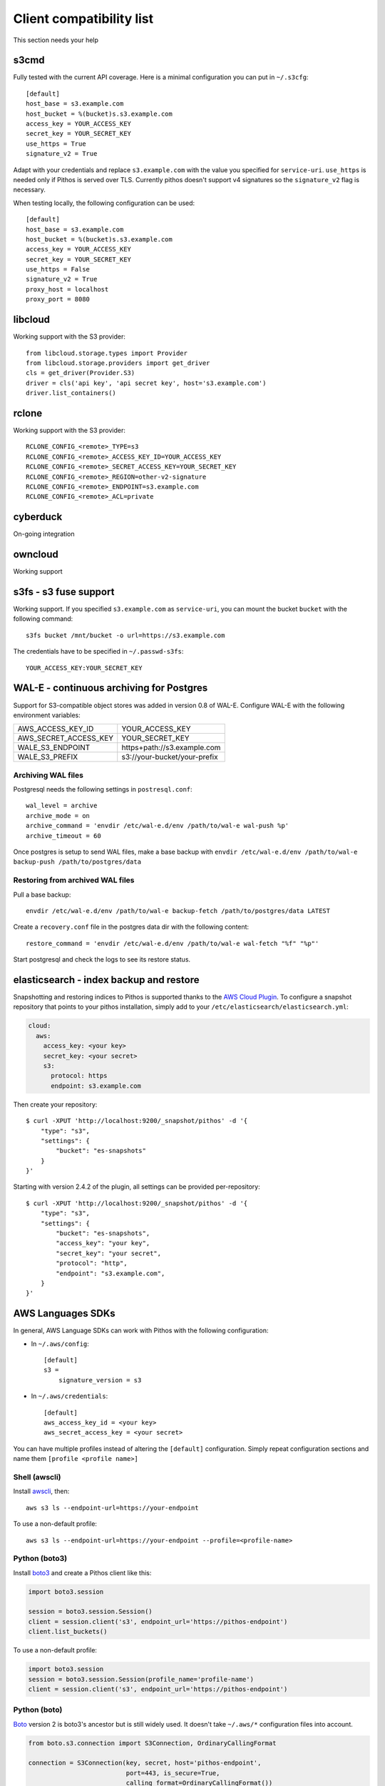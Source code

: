 Client compatibility list
=========================

This section needs your help

s3cmd
-----

Fully tested with the current API coverage. Here is a minimal
configuration you can put in ``~/.s3cfg``::

    [default]
    host_base = s3.example.com
    host_bucket = %(bucket)s.s3.example.com
    access_key = YOUR_ACCESS_KEY
    secret_key = YOUR_SECRET_KEY
    use_https = True
    signature_v2 = True

Adapt with your credentials and replace ``s3.example.com`` with the
value you specified for ``service-uri``.  ``use_https`` is needed only
if Pithos is served over TLS. Currently pithos doesn't support v4
signatures so the ``signature_v2`` flag is necessary.

When testing locally, the following configuration can be used::

    [default]
    host_base = s3.example.com
    host_bucket = %(bucket)s.s3.example.com
    access_key = YOUR_ACCESS_KEY
    secret_key = YOUR_SECRET_KEY
    use_https = False
    signature_v2 = True
    proxy_host = localhost
    proxy_port = 8080
    

libcloud
--------

Working support with the S3 provider::

    from libcloud.storage.types import Provider
    from libcloud.storage.providers import get_driver
    cls = get_driver(Provider.S3)
    driver = cls('api key', 'api secret key', host='s3.example.com')
    driver.list_containers()

rclone
--------

Working support with the S3 provider::

    RCLONE_CONFIG_<remote>_TYPE=s3
    RCLONE_CONFIG_<remote>_ACCESS_KEY_ID=YOUR_ACCESS_KEY
    RCLONE_CONFIG_<remote>_SECRET_ACCESS_KEY=YOUR_SECRET_KEY
    RCLONE_CONFIG_<remote>_REGION=other-v2-signature
    RCLONE_CONFIG_<remote>_ENDPOINT=s3.example.com
    RCLONE_CONFIG_<remote>_ACL=private

cyberduck
---------

On-going integration

owncloud
--------

Working support

s3fs - s3 fuse support
----------------------

Working support. If you specified ``s3.example.com`` as
``service-uri``, you can mount the bucket ``bucket`` with the
following command::

    s3fs bucket /mnt/bucket -o url=https://s3.example.com

The credentials have to be specified in ``~/.passwd-s3fs``::

    YOUR_ACCESS_KEY:YOUR_SECRET_KEY

WAL-E - continuous archiving for Postgres
-----------------------------------------

Support for S3-compatible object stores was added in version 0.8 of WAL-E.
Configure WAL-E with the following environment variables:

===================== ============================
AWS_ACCESS_KEY_ID     YOUR_ACCESS_KEY
AWS_SECRET_ACCESS_KEY YOUR_SECRET_KEY
WALE_S3_ENDPOINT      https+path://s3.example.com
WALE_S3_PREFIX        s3://your-bucket/your-prefix
===================== ============================

Archiving WAL files
```````````````````

Postgresql needs the following settings in ``postresql.conf``::

    wal_level = archive
    archive_mode = on
    archive_command = 'envdir /etc/wal-e.d/env /path/to/wal-e wal-push %p'
    archive_timeout = 60

Once postgres is setup to send WAL files, make a base backup with ``envdir
/etc/wal-e.d/env /path/to/wal-e backup-push /path/to/postgres/data``

Restoring from archived WAL files
`````````````````````````````````

Pull a base backup::

    envdir /etc/wal-e.d/env /path/to/wal-e backup-fetch /path/to/postgres/data LATEST

Create a ``recovery.conf`` file in the postgres data dir with the following
content::

    restore_command = 'envdir /etc/wal-e.d/env /path/to/wal-e wal-fetch "%f" "%p"'

Start postgresql and check the logs to see its restore status.

elasticsearch - index backup and restore
----------------------------------------

Snapshotting and restoring indices to Pithos is supported thanks to the `AWS
Cloud Plugin`_. To configure a snapshot repository that points to your pithos
installation, simply add to your ``/etc/elasticsearch/elasticsearch.yml``:

.. code-block:: yaml

    cloud:
      aws:
        access_key: <your key>
        secret_key: <your secret>
        s3:
          protocol: https
          endpoint: s3.example.com

Then create your repository::

    $ curl -XPUT 'http://localhost:9200/_snapshot/pithos' -d '{
        "type": "s3",
        "settings": {
            "bucket": "es-snapshots"
        }
    }'

Starting with version 2.4.2 of the plugin, all settings can be provided
per-repository::

    $ curl -XPUT 'http://localhost:9200/_snapshot/pithos' -d '{
        "type": "s3",
        "settings": {
            "bucket": "es-snapshots",
            "access_key": "your key",
            "secret_key": "your secret",
            "protocol": "http",
            "endpoint": "s3.example.com",
        }
    }'

.. _AWS Cloud Plugin: https://github.com/elasticsearch/elasticsearch-cloud-aws

AWS Languages SDKs
------------------

In general, AWS Language SDKs can work with Pithos with the following
configuration:

* In ``~/.aws/config``::

      [default]
      s3 =
          signature_version = s3

* In ``~/.aws/credentials``::

      [default]
      aws_access_key_id = <your key>
      aws_secret_access_key = <your secret>

You can have multiple profiles instead of altering the ``[default]``
configuration. Simply repeat configuration sections and name them ``[profile
<profile name>]``

Shell (awscli)
``````````````

Install `awscli`_, then::

    aws s3 ls --endpoint-url=https://your-endpoint

To use a non-default profile::

    aws s3 ls --endpoint-url=https://your-endpoint --profile=<profile-name>

Python (boto3)
``````````````

Install `boto3`_ and create a Pithos client like this:

.. code-block:: python

    import boto3.session

    session = boto3.session.Session()
    client = session.client('s3', endpoint_url='https://pithos-endpoint')
    client.list_buckets()

To use a non-default profile:

.. code-block:: python

    import boto3.session
    session = boto3.session.Session(profile_name='profile-name')
    client = session.client('s3', endpoint_url='https://pithos-endpoint')

Python (boto)
`````````````

`Boto`_ version 2 is boto3's ancestor but is still widely used. It doesn't
take ``~/.aws/*`` configuration files into account.

.. code-block:: python

    from boto.s3.connection import S3Connection, OrdinaryCallingFormat

    connection = S3Connection(key, secret, host='pithos-endpoint',
                              port=443, is_secure=True,
                              calling_format=OrdinaryCallingFormat())
    bucket = connection.get_bucket('your-bucket')

.NET
````

Install `AWSSDK.S3`_, then:

.. code-block:: csharp

    Amazon.AWSConfigsS3.UseSignatureVersion4 = false;
    var config = new Amazon.S3.AmazonS3Config()
    {
        ServiceURL = host,
        SignatureVersion = "s3",
    };
    var client = new Amazon.S3.AmazonS3Client(apikey, secretKey, config);

Java
````

Install `AWS SDK for Java`_, then:

.. code-block:: java

    import com.amazonaws.ClientConfiguration;
    import com.amazonaws.services.s3.AmazonS3Client;

    ClientConfiguration config = new ClientConfiguration();
    config.setSignerOverride("S3SignerType");
    AmazonS3Client s3 = new AmazonS3Client(config);
    s3.setEndpoint("https://your-endpoint");
    
PHP
```

Install `PHP AWS SDK`_ - important: Only Version2 is suitable (Version 3 only supports SignatureVersion 4, which is not yet implemented). After install, use something like this:

.. code-block:: php

    // connect
    $s3Client=Aws\S3\S3Client::factory([
        'base_url'=>'https://your-endpoint.com',
        'key'=>'your-key',
        'secret'=>'your-secret',
        'region'=>'region', // must be filled with something, even if you have no regions
    ]);
   
    // list all files in bucket
    $iterator = $s3Client->getIterator('ListObjects', array(
        'Bucket' => $bucket,
        'Prefix' => 'foo'
    ));

    foreach ($iterator as $object) {
        echo $object['Key'] . "\n";
    }

.. _awscli: https://aws.amazon.com/cli/
.. _boto3: https://boto3.readthedocs.io/en/latest/
.. _Boto: http://boto.cloudhackers.com/en/latest/
.. _AWSSDK.S3: https://www.nuget.org/packages/AWSSDK.S3/
.. _AWS SDK for Java: https://aws.amazon.com/sdk-for-java/
.. _PHP AWS SDK: http://docs.aws.amazon.com/aws-sdk-php/v2/guide/installation.html


